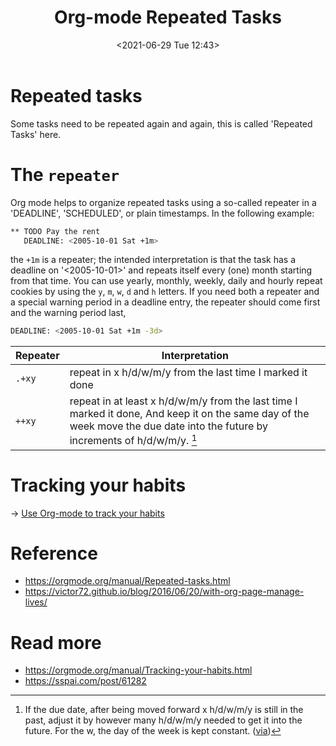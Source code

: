 #+HUGO_BASE_DIR: ../
#+TITLE: Org-mode Repeated Tasks
#+DATE: <2021-06-29 Tue 12:43>
#+HUGO_AUTO_SET_LASTMOD: t
#+HUGO_TAGS: 
#+HUGO_CATEGORIES: 
#+HUGO_DRAFT: false
* Repeated tasks
Some tasks need to be repeated again and again, this is called 'Repeated Tasks'
here.
* The =repeater=
Org mode helps to organize repeated tasks using a so-called repeater in a
'DEADLINE', 'SCHEDULED', or plain timestamps. In the following example:

#+BEGIN_SRC sh
  ** TODO Pay the rent
     DEADLINE: <2005-10-01 Sat +1m>
#+END_SRC

the =+1m= is a repeater; the intended interpretation is that the task has a
deadline on '<2005-10-01>' and repeats itself every (one) month starting from
that time. You can use yearly, monthly, weekly, daily and hourly repeat cookies
by using the =y=, =m=, =w=, =d= and =h= letters. If you need both a repeater and
a special warning period in a deadline entry, the repeater should come first and
the warning period last,

#+BEGIN_SRC sh
  DEADLINE: <2005-10-01 Sat +1m -3d>
#+END_SRC

| Repeater | Interpretation                                                                                                                                                                                    |
|----------+---------------------------------------------------------------------------------------------------------------------------------------------------------------------------------------------------|
| =.+xy=   | repeat in x h/d/w/m/y from the last time I marked it done                                                                                                                                         |
| =++xy=   | repeat in at least x h/d/w/m/y from the last time I marked it done, And keep it on the same day of the week move the due date into the future by increments of h/d/w/m/y. [fn:plus-plus-repeater] |

[fn:plus-plus-repeater] If the due date, after being moved forward x h/d/w/m/y
is still in the past, adjust it by however many h/d/w/m/y needed to get it into
the future. For the w, the day of the week is kept constant. ([[https://www.reddit.com/r/orgmode/comments/hr2ytg/difference_between_the_repeaters_orgzly/fy2izqx?utm_source=share&utm_medium=web2x&context=3][via]])
* Tracking your habits
-> [[file:use-org-mode-to-track-your-habits.org][Use Org-mode to track your habits]]
* Reference
- https://orgmode.org/manual/Repeated-tasks.html
- https://victor72.github.io/blog/2016/06/20/with-org-page-manage-lives/
* Read more
- https://orgmode.org/manual/Tracking-your-habits.html
- https://sspai.com/post/61282
